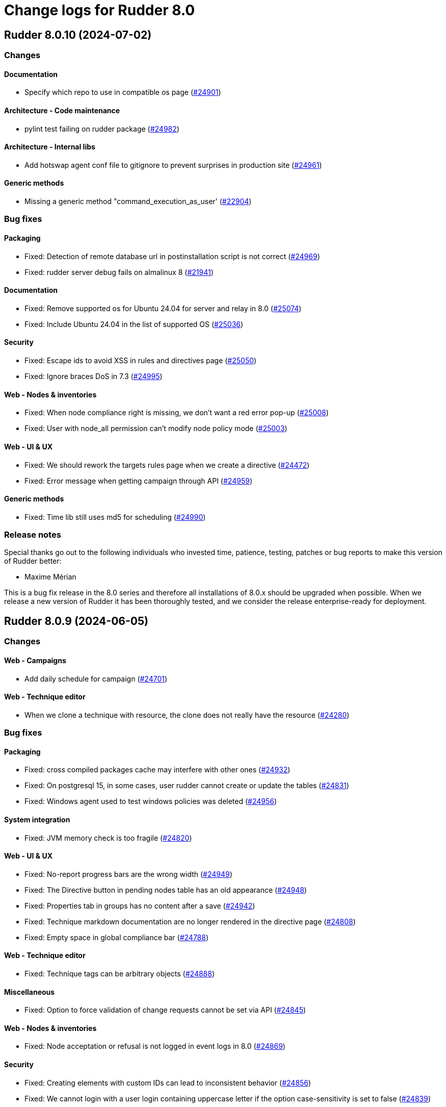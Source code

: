 = Change logs for Rudder 8.0

==  Rudder 8.0.10 (2024-07-02)

=== Changes


==== Documentation

* Specify which repo to use in compatible os page
    (https://issues.rudder.io/issues/24901[#24901])

==== Architecture - Code maintenance

* pylint test failing on rudder package 
    (https://issues.rudder.io/issues/24982[#24982])

==== Architecture - Internal libs

* Add hotswap agent conf file to gitignore to prevent surprises in production site
    (https://issues.rudder.io/issues/24961[#24961])

==== Generic methods

* Missing a generic method "command_execution_as_user'
    (https://issues.rudder.io/issues/22904[#22904])

=== Bug fixes

==== Packaging

* Fixed: Detection of remote database url in postinstallation script is not correct
    (https://issues.rudder.io/issues/24969[#24969])
* Fixed: rudder server debug fails on almalinux 8
    (https://issues.rudder.io/issues/21941[#21941])

==== Documentation

* Fixed: Remove supported os for Ubuntu 24.04 for server and relay in 8.0
    (https://issues.rudder.io/issues/25074[#25074])
* Fixed: Include Ubuntu 24.04 in the list of supported OS
    (https://issues.rudder.io/issues/25036[#25036])

==== Security

* Fixed: Escape ids to avoid XSS in rules and directives page
    (https://issues.rudder.io/issues/25050[#25050])
* Fixed: Ignore braces DoS in 7.3
    (https://issues.rudder.io/issues/24995[#24995])

==== Web - Nodes & inventories

* Fixed: When node compliance right is missing, we don't want a red error pop-up
    (https://issues.rudder.io/issues/25008[#25008])
* Fixed: User with node_all permission can't modify node policy mode
    (https://issues.rudder.io/issues/25003[#25003])

==== Web - UI & UX

* Fixed: We should rework the targets rules page when we create a directive
    (https://issues.rudder.io/issues/24472[#24472])
* Fixed: Error message when getting campaign through API
    (https://issues.rudder.io/issues/24959[#24959])

==== Generic methods

* Fixed: Time lib still uses md5 for scheduling
    (https://issues.rudder.io/issues/24990[#24990])

=== Release notes

Special thanks go out to the following individuals who invested time, patience, testing, patches or bug reports to make this version of Rudder better:

* Maxime Mérian

This is a bug fix release in the 8.0 series and therefore all installations of 8.0.x should be upgraded when possible. When we release a new version of Rudder it has been thoroughly tested, and we consider the release enterprise-ready for deployment.

==  Rudder 8.0.9 (2024-06-05)

=== Changes


==== Web - Campaigns

* Add daily schedule for campaign
    (https://issues.rudder.io/issues/24701[#24701])

==== Web - Technique editor

* When we clone a technique with resource, the clone does not really have the resource
    (https://issues.rudder.io/issues/24280[#24280])

=== Bug fixes

==== Packaging

* Fixed: cross compiled packages cache may interfere with other ones
    (https://issues.rudder.io/issues/24932[#24932])
* Fixed: On postgresql 15, in some cases, user rudder cannot create or update the tables
    (https://issues.rudder.io/issues/24831[#24831])
* Fixed: Windows agent used to test windows policies was deleted
    (https://issues.rudder.io/issues/24956[#24956])

==== System integration

* Fixed: JVM memory check is too fragile
    (https://issues.rudder.io/issues/24820[#24820])

==== Web - UI & UX

* Fixed: No-report progress bars are the wrong width
    (https://issues.rudder.io/issues/24949[#24949])
* Fixed: The Directive button in pending nodes table has an old appearance
    (https://issues.rudder.io/issues/24948[#24948])
* Fixed: Properties tab in groups has no content after a save
    (https://issues.rudder.io/issues/24942[#24942])
* Fixed: Technique markdown documentation are no longer rendered in the directive page
    (https://issues.rudder.io/issues/24808[#24808])
* Fixed: Empty space in global compliance bar
    (https://issues.rudder.io/issues/24788[#24788])

==== Web - Technique editor

* Fixed: Technique tags can be arbitrary objects
    (https://issues.rudder.io/issues/24888[#24888])

==== Miscellaneous

* Fixed: Option to force validation of change requests cannot be set via API
    (https://issues.rudder.io/issues/24845[#24845])

==== Web - Nodes & inventories

* Fixed: Node acceptation or refusal is not logged in event logs in 8.0
    (https://issues.rudder.io/issues/24869[#24869])

==== Security

* Fixed: Creating elements with custom IDs can lead to inconsistent behavior
    (https://issues.rudder.io/issues/24856[#24856])
* Fixed: We cannot login with a user login containing uppercase letter if the option case-sensitivity is set to false
    (https://issues.rudder.io/issues/24839[#24839])

==== API

* Fixed: Never return a password for plugin settings
    (https://issues.rudder.io/issues/24828[#24828])

==== Plugins integration

* Fixed: When there are more nodes than supported by licenses, no logs in webapp states it
    (https://issues.rudder.io/issues/24817[#24817])

==== Web - Compliance & node report

* Fixed: Unexpected results when using compliance filters
    (https://issues.rudder.io/issues/24501[#24501])
* Fixed: Skipped directive does not show in node compliance tree
    (https://issues.rudder.io/issues/24097[#24097])

==== Relay server or API

* Fixed: relayd stop runlog processing on invalid run info
    (https://issues.rudder.io/issues/24792[#24792])

==== Techniques

* Fixed: directory templateFolder should not be present when using directive File content
    (https://issues.rudder.io/issues/23974[#23974])

==== Generic methods

* Fixed: Fix remaining warnings in apt_get module with python 3.12
    (https://issues.rudder.io/issues/24806[#24806])

==== Documentation

* Fixed: Add example of how to get exact version to use with package methods
    (https://issues.rudder.io/issues/24736[#24736])

=== Release notes

This is a bug fix release in the 8.0 series and therefore all installations of 8.0.x should be upgraded when possible. When we release a new version of Rudder it has been thoroughly tested, and we consider the release enterprise-ready for deployment.

==  Rudder 8.0.8 (2024-04-25)

=== Changes


==== Web - Compliance & node report

* Document stopping process before Postgres restore maintenance to avoid primary key constrain get corrupted
    (https://issues.rudder.io/issues/9752[#9752])

==== Web - Config management

* Have a reset-keys button on the node screen
    (https://issues.rudder.io/issues/12791[#12791])

==== rudderc

* Reformat the rudderc technique Json schema to match the one published in the schemastore repository
    (https://issues.rudder.io/issues/24655[#24655])

==== System techniques

* Make inventory verbose when run in inform mode
    (https://issues.rudder.io/issues/24709[#24709])

==== Agent

* Import new gpg key in agent check
    (https://issues.rudder.io/issues/24216[#24216])

=== Bug fixes

==== Agent

* Fixed: Fusion inventory fails to report software with exotic names
    (https://issues.rudder.io/issues/24321[#24321])

==== Packaging

* Fixed: Add an inconditionnal restart of the slapd service in server postinst
    (https://issues.rudder.io/issues/24662[#24662])

==== Documentation

* Fixed: Add warning for properties not case sensitive on Windows
    (https://issues.rudder.io/issues/24234[#24234])
* Fixed: Typo in ncf 8.0
    (https://issues.rudder.io/issues/24693[#24693])

==== Web - Compliance & node report

* Fixed: Directives applied twice don't show in rule details (they should be skipped)
    (https://issues.rudder.io/issues/22525[#22525])

==== Web - Maintenance

* Fixed: Webapp can fail to start with null sessionid error 
    (https://issues.rudder.io/issues/24017[#24017])

==== Performance and scalability

* Fixed: ExpiredCompliance events are pilling up
    (https://issues.rudder.io/issues/24712[#24712])

==== Miscellaneous

* Fixed: Empty description of technique parameter is not allowed
    (https://issues.rudder.io/issues/24698[#24698])

==== Web - Config management

* Fixed: Missing icon in the rule creation page
    (https://issues.rudder.io/issues/24487[#24487])
* Fixed: File picker is broken in 8.0
    (https://issues.rudder.io/issues/24679[#24679])

==== Security

* Fixed: Disabled provisioned users can still login and use Rudder
    (https://issues.rudder.io/issues/24691[#24691])
* Fixed: Ignore RUSTSEC-2024-0332 
    (https://issues.rudder.io/issues/24678[#24678])

==== Web - UI & UX

* Fixed: Beautify node properties tooltips label badge
    (https://issues.rudder.io/issues/24688[#24688])
* Fixed: Typos in node state description
    (https://issues.rudder.io/issues/24668[#24668])
* Fixed: Broken policy mode badge in rule header
    (https://issues.rudder.io/issues/24643[#24643])

==== Web - Nodes & inventories

* Fixed: When sending inventory with no software update anymore, inventory stored is not updated and keeps previous updates
    (https://issues.rudder.io/issues/24675[#24675])
* Fixed: API authorization error: secure/api/compliance/nodes/{id}/system
    (https://issues.rudder.io/issues/24671[#24671])
* Fixed: Number of nodes in rule badge is not correct with tenants
    (https://issues.rudder.io/issues/24665[#24665])

==== Techniques

* Fixed: The services technique is not compatible with Windows
    (https://issues.rudder.io/issues/24763[#24763])

==== Generic methods

* Fixed: Warning in yum module with python 3.12
    (https://issues.rudder.io/issues/24731[#24731])

=== Release notes

This is a bug fix release in the 8.0 series and therefore all installations of 8.0.x should be upgraded when possible. When we release a new version of Rudder it has been thoroughly tested, and we consider the release enterprise-ready for deployment.

==  Rudder 8.0.7 (2024-04-02)

=== Changes


==== Web - UI & UX

* Plugin information is too empty when there is no plugin
    (https://issues.rudder.io/issues/24352[#24352])

==== Relay server or API

* relayd fail on reports containing non utf-8 characters
    (https://issues.rudder.io/issues/24565[#24565])

==== Architecture - Code maintenance

*  Scala 3 syntax - branch 7.3 - core
    (https://issues.rudder.io/issues/24532[#24532])

==== CI

* Add PoC SBOM tooling
    (https://issues.rudder.io/issues/23356[#23356])

==== rudderc

* Add outcome conditions in rudderc docs
    (https://issues.rudder.io/issues/24302[#24302])

==== Techniques

* Package manager options also work on yum
    (https://issues.rudder.io/issues/24571[#24571])

=== Bug fixes

==== Security

* Fixed: Techniques should not be writable by apache in SELinux
    (https://issues.rudder.io/issues/24618[#24618])
* Fixed: Update dependencies to manage CVE-2024-1597  CVE-2024-22257 and CVE-2024-22243
    (https://issues.rudder.io/issues/24607[#24607])
* Fixed: npm dep security checks are ignored
    (https://issues.rudder.io/issues/24522[#24522])
* Fixed: Ignore angularjs DoS in 7.3
    (https://issues.rudder.io/issues/24517[#24517])

==== Packaging

* Fixed: Adapt rudder-agent packaging for Ubuntu 24.04
    (https://issues.rudder.io/issues/24569[#24569])
* Fixed: Move plugins postupgrade after webapp restart
    (https://issues.rudder.io/issues/24449[#24449])

==== Agent

* Fixed: Typo in rudder-sign openssl 3 signing regex
    (https://issues.rudder.io/issues/24359[#24359])
* Fixed: rudder-sign fails on some machines with openssl 3
    (https://issues.rudder.io/issues/24320[#24320])
* Fixed: Add a warning in "rudder agent info" when cf-execd is stopped
    (https://issues.rudder.io/issues/24620[#24620])

==== Documentation

* Fixed: Documentation on Windows installation misses the dependency on dsc plugin on the rudder server
    (https://issues.rudder.io/issues/24229[#24229])
* Fixed: Import/Export archive feature is no more in beta
    (https://issues.rudder.io/issues/24290[#24290])
* Fixed: Fix typo in file replace lines
    (https://issues.rudder.io/issues/24609[#24609])

==== System integration

* Fixed: SELinux error for downloading files
    (https://issues.rudder.io/issues/24589[#24589])
* Fixed: Missing primary key statement for user sessions table creation when migrating
    (https://issues.rudder.io/issues/24456[#24456])

==== Web - UI & UX

* Fixed: Elm properties app is loaded multiple times
    (https://issues.rudder.io/issues/24416[#24416])
* Fixed: Directive errors section is not consistent and always redirects to first tab
    (https://issues.rudder.io/issues/24590[#24590])
* Fixed: JS error when opening directive form more than once 
    (https://issues.rudder.io/issues/24563[#24563])
* Fixed: Margin is too small on Global compliance details module in dashboard
    (https://issues.rudder.io/issues/24283[#24283])
* Fixed: Errors in event log for deleted techniques
    (https://issues.rudder.io/issues/24277[#24277])
* Fixed: When the documentation of a technique is very long, the user has to scroll a long way before creating a directive from this technique
    (https://issues.rudder.io/issues/23881[#23881])

==== Web - Maintenance

* Fixed: Missing event for Relay Demote preventing demotion
    (https://issues.rudder.io/issues/24596[#24596])

==== Relay server or API

* Fixed: Teach relayd about a new report file name
    (https://issues.rudder.io/issues/24564[#24564])
* Fixed: Vulnerability in mio
    (https://issues.rudder.io/issues/24516[#24516])

==== rudderc

* Fixed: Allow technique id starting with a number
    (https://issues.rudder.io/issues/24592[#24592])
* Fixed: rudderc test should dump the report file path or workdir when a check step fails
    (https://issues.rudder.io/issues/24523[#24523])
* Fixed: Broken detection of incorrect parameter names
    (https://issues.rudder.io/issues/24371[#24371])
* Fixed: Add integration tests to rudderc
    (https://issues.rudder.io/issues/24291[#24291])

==== Web - Nodes & inventories

* Fixed: Wrong error message when no result are found when using a compliance filter
    (https://issues.rudder.io/issues/24499[#24499])
* Fixed: Technical logs are not loaded when visiting the tab
    (https://issues.rudder.io/issues/24502[#24502])

==== Web - Technique editor

* Fixed: Compilation output tab icon in technique is not aligned
    (https://issues.rudder.io/issues/24586[#24586])
* Fixed: We shoud not able to save a technique with no method inside
    (https://issues.rudder.io/issues/24579[#24579])
* Fixed: An errors occurs within technique editor resource manager when we create a folder that has the same name than another parent folder
    (https://issues.rudder.io/issues/24276[#24276])
* Fixed: sysctl value generic method is not reporting
    (https://issues.rudder.io/issues/20853[#20853])

==== API

* Fixed: API export of groups doesn't export the categories as dependencies
    (https://issues.rudder.io/issues/24295[#24295])
* Fixed: Async tests are failing for node certificates
    (https://issues.rudder.io/issues/24520[#24520])
* Fixed: Merge user-management feature branch to 7.3
    (https://issues.rudder.io/issues/24342[#24342])
* Fixed: Empty role in users file is logged as warning
    (https://issues.rudder.io/issues/24285[#24285])

==== Web - Config management

* Fixed: Rudder should finish to migrate all techniques when booting instead of stopping on first error
    (https://issues.rudder.io/issues/24515[#24515])

==== Miscellaneous

* Fixed: Existing deleted user managed by file cannot be reactivated 
    (https://issues.rudder.io/issues/24318[#24318])

==== Architecture - Internal libs

* Fixed: windows Node in tests has invalid  certificate, failing test in plugin windows
    (https://issues.rudder.io/issues/24289[#24289])

==== CI

* Fixed: Adapt Jenkinsfile after warning-ng plugin upgrade
    (https://issues.rudder.io/issues/24301[#24301])

==== System techniques

* Fixed: Add a unique component to inventory and inventory signature file name
    (https://issues.rudder.io/issues/24560[#24560])

==== Generic methods

* Fixed: Regex in file replace line must not match the string used as replacement
    (https://issues.rudder.io/issues/24537[#24537])
* Fixed: Missing constraint for enforce parameter in method File content
    (https://issues.rudder.io/issues/24458[#24458])
* Fixed: The yum module should install local package with yum
    (https://issues.rudder.io/issues/24367[#24367])

=== Release notes

This is a bug fix release in the 8.0 series and therefore all installations of 8.0.x should be upgraded when possible. When we release a new version of Rudder it has been thoroughly tested, and we consider the release enterprise-ready for deployment.

==  Rudder 8.0.6 (2024-02-29)

=== Changes


==== Packaging

* Import new gpg key in rpm postinst
    (https://issues.rudder.io/issues/24070[#24070])

==== Plugin manager cli

* Rudder-package should log the package scripts outputs and errors
    (https://issues.rudder.io/issues/24238[#24238])

==== Architecture - Code maintenance

* Prepare migration to Scala 3 - Version 7.3 part 1
    (https://issues.rudder.io/issues/24171[#24171])

==== Web - UI & UX

* Editing big properties in elm-based properties interface is very inconvenient
    (https://issues.rudder.io/issues/23487[#23487])

=== Bug fixes

==== Packaging

* Fixed: Rudder upgrade may fail on postgres script
    (https://issues.rudder.io/issues/24232[#24232])

==== Documentation

* Fixed: layout of https://docs.rudder.io/reference/8.0/administration/server.html#_importing_configuration is broken
    (https://issues.rudder.io/issues/24190[#24190])

==== Miscellaneous

* Fixed: Incorrect error message about change request creation failure when it is not needed
    (https://issues.rudder.io/issues/24278[#24278])

==== Plugin manager cli

* Fixed: rudder-pkg stops at first install error on the upgrade-all command
    (https://issues.rudder.io/issues/24201[#24201])
* Fixed: Pylint test fails with an exception
    (https://issues.rudder.io/issues/24205[#24205])

==== rudderc

* Fixed: rudderc canonifies already canonified condition expression resulting in loss of logic operators such as ) and |
    (https://issues.rudder.io/issues/24226[#24226])

==== Web - Technique editor

* Fixed: when we have conditions on blocks, the condition text is not correctly positionned when the block is opened
    (https://issues.rudder.io/issues/24150[#24150])
* Fixed: Technique import doesn't refresh the list of method in technique editor
    (https://issues.rudder.io/issues/24123[#24123])
* Fixed: Action dropdown list in technique editor goes under parameters
    (https://issues.rudder.io/issues/24122[#24122])

==== Architecture - Code maintenance

* Fixed: Make spotless only check source of current project
    (https://issues.rudder.io/issues/24177[#24177])

==== Web - Config management

* Fixed: We must not generate policies for nodes without a well formed certificate
    (https://issues.rudder.io/issues/24112[#24112])

==== Web - Maintenance

* Fixed: Archiving allows to read inconsistent active technique category ids 
    (https://issues.rudder.io/issues/24011[#24011])

==== API

* Fixed: Bad description for serialNumber attribute of machine
    (https://issues.rudder.io/issues/24141[#24141])
* Fixed: For delete API for node, add a message for node already deleted
    (https://issues.rudder.io/issues/24129[#24129])

==== Web - UI & UX

* Fixed: Unknown rule targets UI is missing icon and border
    (https://issues.rudder.io/issues/24102[#24102])

==== Agent

* Fixed: rudder agent modified misses some files
    (https://issues.rudder.io/issues/24133[#24133])

=== Release notes

This is a bug fix release in the 8.0 series and therefore all installations of 8.0.x should be upgraded when possible. When we release a new version of Rudder it has been thoroughly tested, and we consider the release enterprise-ready for deployment.

==  Rudder 8.0.5 (2024-02-02)

=== Changes


==== Agent

* We should log an error when a hook timeouts
    (https://issues.rudder.io/issues/23936[#23936])

==== API

* Add manufacturer field in create node API
    (https://issues.rudder.io/issues/24091[#24091])

==== Web - UI & UX

* Display the list of pending change requests related to the selected rule
    (https://issues.rudder.io/issues/21931[#21931])

==== Architecture - Code maintenance

* Remove early return to prepare to Scala3 migration in box sequence/traverse
    (https://issues.rudder.io/issues/23948[#23948])

==== rudderc

* Update the rudderc technique json schema to match the minimal SchemaStore expectation
    (https://issues.rudder.io/issues/23966[#23966])

=== Bug fixes

==== Packaging

* Fixed: add apr-util-db as a dependency for al2023
    (https://issues.rudder.io/issues/24061[#24061])
* Fixed: RHEL9 policies have an incompatible sh shebang
    (https://issues.rudder.io/issues/24057[#24057])
* Fixed: Embed openssl cli on 7.3
    (https://issues.rudder.io/issues/24019[#24019])
* Fixed: Abort server build if rudder.war is less than 1Mb
    (https://issues.rudder.io/issues/23958[#23958])

==== Documentation

* Fixed: Fixed ref in documentation for centralized page
    (https://issues.rudder.io/issues/23917[#23917])
* Fixed: case-sensitivity parameter of rudder-user.xml is not documented
    (https://issues.rudder.io/issues/24024[#24024])

==== Web - Config management

* Fixed: when we import an archive and rules contains non existant targets, the targets can't be removed from the rules
    (https://issues.rudder.io/issues/24007[#24007])
* Fixed: Static group which depends on dynamic subgroup must be forbiden
    (https://issues.rudder.io/issues/18952[#18952])
* Fixed: Rudder agent scheduled runs are not triggered at regular interval
    (https://issues.rudder.io/issues/23956[#23956])

==== Architecture - Code maintenance

* Fixed: Backport test correction for allowed networks
    (https://issues.rudder.io/issues/24093[#24093])

==== Web - Technique editor

* Fixed: 404 not found in technique editor resource manager Ajax query
    (https://issues.rudder.io/issues/24084[#24084])
* Fixed: Technique editor method filters are not aligned correctly
    (https://issues.rudder.io/issues/23885[#23885])

==== Web - Compliance & node report

* Fixed: lost audit/enforce on the node compliance page
    (https://issues.rudder.io/issues/23930[#23930])

==== Web - UI & UX

* Fixed: Fix small ui error in the rules information tab
    (https://issues.rudder.io/issues/24079[#24079])
* Fixed: In quicksearch, query error are not displayed which leads to infinite loading result
    (https://issues.rudder.io/issues/23402[#23402])
* Fixed: New campaigns button does not conform to our graphic charter
    (https://issues.rudder.io/issues/23938[#23938])
* Fixed: A new group display no nodes while all linux are selected
    (https://issues.rudder.io/issues/22170[#22170])
* Fixed: The health check page has an unnecessary "Show check list" button in 8.0
    (https://issues.rudder.io/issues/23916[#23916])
* Fixed: The health check page has an unnecessary "Show check list" button
    (https://issues.rudder.io/issues/23891[#23891])
* Fixed: The "Category" field in the technique editor is displayed as a mandatory field even if it is an unmutable one
    (https://issues.rudder.io/issues/23883[#23883])
* Fixed: Remove the "Edit techniques" button from the directives webpage
    (https://issues.rudder.io/issues/23877[#23877])
* Fixed: Rename the "Create global property" button in "Create"
    (https://issues.rudder.io/issues/23878[#23878])

==== Security

* Fixed: Vulnerability in shlex Rust lib
    (https://issues.rudder.io/issues/24069[#24069])
* Fixed: Ignore cve on ext-js (unused dependency)
    (https://issues.rudder.io/issues/24071[#24071])
* Fixed: DoS vuln in h2 lib in relayd
    (https://issues.rudder.io/issues/24068[#24068])
* Fixed: Ignore CVE-2023-51074 (no impact, score too high)
    (https://issues.rudder.io/issues/24005[#24005])
* Fixed: Unaffected CVE on jgit and logback
    (https://issues.rudder.io/issues/23982[#23982])

==== API

* Fixed: If REST url ends with .com, then the .com is removed from path segments
    (https://issues.rudder.io/issues/24036[#24036])

==== Performance and scalability

* Fixed: Healthcheck on file descriptor should be max 64000
    (https://issues.rudder.io/issues/24006[#24006])

==== Server components

* Fixed: Waning log spam when disabled rudder_compute_changes setting
    (https://issues.rudder.io/issues/23969[#23969])

==== Web - Nodes & inventories

* Fixed: Missing icon for windows 2022
    (https://issues.rudder.io/issues/23972[#23972])
* Fixed: We can accept a node with an existing hostname even if node_accept_duplicated_hostname is false
    (https://issues.rudder.io/issues/22197[#22197])

==== rudderc

* Fixed: Improve rudderc error message when a parameter is missing from a method call
    (https://issues.rudder.io/issues/23953[#23953])
* Fixed: Improve rudderc test error message when no library is passed in the parameters
    (https://issues.rudder.io/issues/23941[#23941])
* Fixed: Parameters are not properly intepreted in method call conditions
    (https://issues.rudder.io/issues/23925[#23925])

==== Architecture - Internal libs

* Fixed: Plugin license implementation is not coherent with interface
    (https://issues.rudder.io/issues/23932[#23932])

==== Miscellaneous

* Fixed: Change request on special:all_nodes_without_role lead to error
    (https://issues.rudder.io/issues/23446[#23446])

==== Techniques

* Fixed: File content directive add 4 spaces at the beginning of the line 
    (https://issues.rudder.io/issues/24022[#24022])
* Fixed: FileTemplate technique fails with an error on the Directory-Create method call
    (https://issues.rudder.io/issues/23954[#23954])

==== Agent

* Fixed: Prompt warning and ask confirmation for factory reset
    (https://issues.rudder.io/issues/23978[#23978])
* Fixed: when a node has capitals in its hostname agent history doesn't show manual runs
    (https://issues.rudder.io/issues/23740[#23740])

=== Release notes

Special thanks go out to the following individuals who invested time, patience, testing, patches or bug reports to make this version of Rudder better:

* Alexis TARUSSIO

This is a bug fix release in the 8.0 series and therefore all installations of 8.0.x should be upgraded when possible. When we release a new version of Rudder it has been thoroughly tested, and we consider the release enterprise-ready for deployment.

==  Rudder 8.0.4 (2023-12-14)

=== Changes


==== Packaging

* Upgrade curl to 8.5.0
    (https://issues.rudder.io/issues/23841[#23841])
* Update to jetty 10.0.18
    (https://issues.rudder.io/issues/23710[#23710])
* Update to OpenSSL 3.0 & CFEngine 3.21
    (https://issues.rudder.io/issues/23717[#23717])

==== Performance and scalability

* Add some services available to improve system update performance
    (https://issues.rudder.io/issues/23804[#23804])

==== rudderc

* Improve docs for techniques testing
    (https://issues.rudder.io/issues/23810[#23810])
* Add an env var pointing to reports test file
    (https://issues.rudder.io/issues/23807[#23807])
* Improve techniques tests
    (https://issues.rudder.io/issues/23763[#23763])
* Allow testing Windows techniques
    (https://issues.rudder.io/issues/23721[#23721])

==== Architecture - Code maintenance

* Rewrite Nodes compliance table in Elm
    (https://issues.rudder.io/issues/23656[#23656])

==== Agent

* Add a command to get list of modified files on the agent
    (https://issues.rudder.io/issues/23822[#23822])
* Add next run time in rudder agent info
    (https://issues.rudder.io/issues/23598[#23598])

=== Bug fixes

==== Agent

* Fixed: Backport fix for random process killing
    (https://issues.rudder.io/issues/23713[#23713])
* Fixed: Rudder agent modified fails to list some files and duplicates others
    (https://issues.rudder.io/issues/23849[#23849])

==== Documentation

* Fixed: Debian source list should force architecture
    (https://issues.rudder.io/issues/23731[#23731])

==== Web - Maintenance

* Fixed: Event log migration should not be done every time
    (https://issues.rudder.io/issues/23836[#23836])

==== Web - UI & UX

* Fixed: Adding property on nodes is not possible with role node_all
    (https://issues.rudder.io/issues/23840[#23840])
* Fixed: Change "Name" to something else in the technique editor
    (https://issues.rudder.io/issues/23764[#23764])
* Fixed: Sometimes, tooltips in the directives tree remain displayed
    (https://issues.rudder.io/issues/23819[#23819])
* Fixed: Fix typos in error message in technique editor
    (https://issues.rudder.io/issues/23800[#23800])
* Fixed: In Technique Editor, the quicksearch window still  appears behind the navigation menu
    (https://issues.rudder.io/issues/23588[#23588])
* Fixed: Technique saving is blocked because of localstorage of drafts
    (https://issues.rudder.io/issues/23475[#23475])
* Fixed: Using deprecated chart.js options generates errors in the console
    (https://issues.rudder.io/issues/23747[#23747])

==== rudderc

* Fixed: Fail on more unknown fields
    (https://issues.rudder.io/issues/23851[#23851])
* Fixed: For technique parameter, name, id and doc are mixed up
    (https://issues.rudder.io/issues/23847[#23847])
* Fixed: Serde errors do not point to the correct line number
    (https://issues.rudder.io/issues/23332[#23332])
* Fixed: rudderc should export a technique with ids
    (https://issues.rudder.io/issues/23802[#23802])
* Fixed: rudderc method parsing breaks when method contains several bundles
    (https://issues.rudder.io/issues/23798[#23798])
* Fixed: Fix resources_dir definition on Windows
    (https://issues.rudder.io/issues/23777[#23777])

==== Web - Nodes & inventories

* Fixed: Update the error message for failed inventory signature check
    (https://issues.rudder.io/issues/23827[#23827])

==== Web - Config management

* Fixed:  Import archive for an existing technique delete the previous technique
    (https://issues.rudder.io/issues/23818[#23818])
* Fixed: Copy the certificates directly without calling the agent after generation
    (https://issues.rudder.io/issues/23783[#23783])
* Fixed: Creating files with the file explorer fails when using invalid character
    (https://issues.rudder.io/issues/23606[#23606])

==== Miscellaneous

* Fixed: NA is not properly displayed in node compliance
    (https://issues.rudder.io/issues/23820[#23820])
* Fixed: Compiler warnings should prevent build
    (https://issues.rudder.io/issues/23657[#23657])

==== System integration

* Fixed: Exception when bad input for inventory duration config
    (https://issues.rudder.io/issues/23735[#23735])

==== Web - Technique editor

* Fixed: Content of warning tooltip for unknow method should not overflow
    (https://issues.rudder.io/issues/23801[#23801])

==== Architecture - Code maintenance

* Fixed: Test inventory files for 8.0 are invalid
    (https://issues.rudder.io/issues/23742[#23742])

==== Security

* Fixed: Unescape SQL in eventlog filter
    (https://issues.rudder.io/issues/23724[#23724])

=== Release notes

This is a bug fix release in the 8.0 series and therefore all installations of 8.0.x should be upgraded when possible. When we release a new version of Rudder it has been thoroughly tested, and we consider the release enterprise-ready for deployment.

==  Rudder 8.0.3 (2023-11-09)

=== Changes


==== Packaging

* Update to jetty 10.0.18
    (https://issues.rudder.io/issues/23710[#23710])

=== Bug fixes

==== Agent

* Fixed: Backport fix for random process killing
    (https://issues.rudder.io/issues/23713[#23713])

==== rudderc

* Fixed: Bundle name collision with cloned techniques
    (https://issues.rudder.io/issues/23718[#23718])
* Fixed: Add a cleanup step to techniques tests
    (https://issues.rudder.io/issues/23703[#23703])

==== Architecture - Code maintenance

* Fixed: Software DAO can lead to NoSuchElement exception
    (https://issues.rudder.io/issues/23701[#23701])

=== Release notes

This is a bug fix release in the 8.0 series and therefore all installations of 8.0.x should be upgraded when possible. When we release a new version of Rudder it has been thoroughly tested, and we consider the release enterprise-ready for deployment.

==  Rudder 8.0.2 (2023-11-07)

=== Changes


==== API

* Import archive must refuse yaml technique with mismatch directory and id
    (https://issues.rudder.io/issues/23688[#23688])

==== Agent

* Add next run time in rudder agent info
    (https://issues.rudder.io/issues/23598[#23598])

=== Bug fixes

==== Documentation

* Fixed: Install command with variable $releasever lead to error
    (https://issues.rudder.io/issues/22779[#22779])
* Fixed: Import key section in AIX agent install doc is empty
    (https://issues.rudder.io/issues/23312[#23312])
* Fixed: Remove or reduce technique upgrade docs
    (https://issues.rudder.io/issues/23670[#23670])
* Fixed: 8.0 documentation of supported rudder-server OS is outdated
    (https://issues.rudder.io/issues/23680[#23680])

==== Web - Maintenance

* Fixed: Event log migration takes too long
    (https://issues.rudder.io/issues/23699[#23699])

==== API

* Fixed: Import archive does not support technique upgrade
    (https://issues.rudder.io/issues/23655[#23655])
* Fixed: rudder node api documentation doesn't mention the softwareUpdate
    (https://issues.rudder.io/issues/23441[#23441])

==== rudderc

* Fixed: Fix doc for techniques import
    (https://issues.rudder.io/issues/23689[#23689])
* Fixed: Make the library path passed to CFEngine absolute
    (https://issues.rudder.io/issues/23686[#23686])
* Fixed: When a technique scope variable is used in a component key in a method call, logger fails to define the noop conditions in not_applicable cases
    (https://issues.rudder.io/issues/23683[#23683])

=== Release notes

This is a bug fix release in the 8.0 series and therefore all installations of 8.0.x should be upgraded when possible. When we release a new version of Rudder it has been thoroughly tested, and we consider the release enterprise-ready for deployment.


==  Rudder 8.0.1 (2023-10-30)

=== Changes


==== Web - UI & UX

* The "Required/May be empy" button in the parameters of a technique is not intuitive enough
    (https://issues.rudder.io/issues/23610[#23610])
* Improve deleted directive screen
    (https://issues.rudder.io/issues/23172[#23172])

==== API

* Lint shell code examples
    (https://issues.rudder.io/issues/23653[#23653])

==== Documentation

* Update api doc tooling
    (https://issues.rudder.io/issues/23651[#23651])
* Update contributing doc for Rust projects
    (https://issues.rudder.io/issues/23600[#23600])

==== Architecture - Internal libs

* Add a test on JDK21
    (https://issues.rudder.io/issues/23486[#23486])

=== Bug fixes

==== Packaging

* Fixed: Openssl embedded in too many OSes
    (https://issues.rudder.io/issues/23678[#23678])
* Fixed: Bump to openssl 3.0.12
    (https://issues.rudder.io/issues/23649[#23649])
* Fixed: Revert jetty upgrade to 10.0.17 for now
    (https://issues.rudder.io/issues/23648[#23648])

==== Agent

* Fixed: Agent Pre-established trust not working with Rudder 8.0 agent RHEL 7 on CentOS 7
    (https://issues.rudder.io/issues/23635[#23635])
* Fixed: Agent uses hardcoded /bin/getent
    (https://issues.rudder.io/issues/23623[#23623])

==== System integration

* Fixed: Wrong field used to get software source package and version on debian and ubuntu
    (https://issues.rudder.io/issues/23634[#23634])

==== Security

* Fixed: Several low impact CVE in Jetty 10.0.12
    (https://issues.rudder.io/issues/23608[#23608])
* Fixed: Assessments of several low impact CVE in current 7.3.x reported by contrastsecurity tool 
    (https://issues.rudder.io/issues/23609[#23609])

==== Documentation

* Fixed: Broken links in docs hmepage
    (https://issues.rudder.io/issues/23643[#23643])
* Fixed: remove all "starting with version <old>" from docs
    (https://issues.rudder.io/issues/23628[#23628])

==== rudderc

* Fixed: Incorrect rudderc binary download link in documentation
    (https://issues.rudder.io/issues/23674[#23674])

==== Web - UI & UX

* Fixed: The tooltip in the compliance bar does not appear when the mouse is hovered over it
    (https://issues.rudder.io/issues/23612[#23612])
* Fixed: When we are logged out, the logout button doesn't work
    (https://issues.rudder.io/issues/23010[#23010])
* Fixed: Search bar will not work with filters
    (https://issues.rudder.io/issues/23665[#23665])
* Fixed: In technique editor, the "Name" field appears to be optional, whereas it is not.
    (https://issues.rudder.io/issues/23611[#23611])
* Fixed: Recent changes drop down cannot be read
    (https://issues.rudder.io/issues/22518[#22518])
* Fixed: Do not apply syntax highlighting to string properties
    (https://issues.rudder.io/issues/23639[#23639])
* Fixed: Search bar doesn't work for group properties
    (https://issues.rudder.io/issues/22516[#22516])
* Fixed: When we search by "is defined" in the group search, we get the previous search value displayed
    (https://issues.rudder.io/issues/16094[#16094])
* Fixed: Rename "Parameters" menu entry to "Global properties"
    (https://issues.rudder.io/issues/23618[#23618])
* Fixed: Typo in warning message
    (https://issues.rudder.io/issues/23592[#23592])

==== Web - Technique editor

* Fixed: When a mandatory field in a technique is not defined, we can save a technique and we have a nasty error
    (https://issues.rudder.io/issues/23607[#23607])
* Fixed: user with read_only right has button that allows to create a technique
    (https://issues.rudder.io/issues/17813[#17813])

==== API

* Fixed: Add doc for OpenSCAP plugin API
    (https://issues.rudder.io/issues/23645[#23645])
* Fixed: Feature switch for archive API is still present
    (https://issues.rudder.io/issues/23591[#23591])

==== Web - Nodes & inventories

* Fixed: On the nodes list, the filter does not work on property based column
    (https://issues.rudder.io/issues/23535[#23535])

==== Miscellaneous

* Fixed: Last modified attribute of change request is always "unknown"
    (https://issues.rudder.io/issues/19317[#19317])

==== Web - Config management

* Fixed: Tag are not displayed with a nice diff in eventLog 
    (https://issues.rudder.io/issues/15019[#15019])
* Fixed: Quotes in group name generate JS errors when using GroupId criteria
    (https://issues.rudder.io/issues/23320[#23320])
* Fixed: changing password from script to "Enter password + hash" in MD5 result in clear text
    (https://issues.rudder.io/issues/23488[#23488])

=== Release notes

This is a bug fix release in the 8.0 series and therefore all installations of 8.0.x should be upgraded when possible. When we release a new version of Rudder it has been thoroughly tested, and we consider the release enterprise-ready for deployment.

==  Rudder 8.0.0 (2023-10-18)

=== Changes


==== Documentation

* Upgrade notes for 8.0
    (https://issues.rudder.io/issues/23577[#23577])
* Upgrade notes for 8.0
    (https://issues.rudder.io/issues/23577[#23577])

==== rudderc

* Mark yaml format as 1.0
    (https://issues.rudder.io/issues/23568[#23568])

==== Web - UI & UX

* Compliance filter should be shared between the different tables of a same interface
    (https://issues.rudder.io/issues/23539[#23539])

=== Bug fixes

==== Documentation

* Fixed: Mark 8.0 as final in the docs
    (https://issues.rudder.io/issues/23575[#23575])
* Fixed: Bold appears like normal text in the docs
    (https://issues.rudder.io/issues/23566[#23566])

==== Web - UI & UX

* Fixed: Add checks and validation on parameter name
    (https://issues.rudder.io/issues/23587[#23587])
* Fixed: Missing UI for parameter name and description new format
    (https://issues.rudder.io/issues/23586[#23586])
* Fixed: Always display generic method name
    (https://issues.rudder.io/issues/23564[#23564])

==== rudderc

* Fixed: Broken parsing of some complex expressions
    (https://issues.rudder.io/issues/23583[#23583])
* Fixed: Missing NA report on Windows for methods only compatible with Unix
    (https://issues.rudder.io/issues/23581[#23581])
* Fixed: Broken double quote escaping in Windows policies
    (https://issues.rudder.io/issues/23579[#23579])

==== Architecture - Code maintenance

* Fixed: Rudderc error code interpretation is done at two places inconsistently
    (https://issues.rudder.io/issues/23582[#23582])

==== Security

* Fixed: Ignore CVE 2023-4759 (false positive in jgit 6.7.0.202309050840-r)
    (https://issues.rudder.io/issues/23574[#23574])

==== Web - Technique editor

* Fixed: Add new Windows OS conditions to the technique editor
    (https://issues.rudder.io/issues/23541[#23541])

=== Release notes

This is a bug fix release in the 8.0 series and therefore all installations of 8.0.x should be upgraded when possible. When we release a new version of Rudder it has been thoroughly tested, and we consider the release enterprise-ready for deployment.

==  Rudder 8.0.0.rc2 (2023-10-13)

=== Changes


==== Packaging

* Update curl to 8.4.0
    (https://issues.rudder.io/issues/23559[#23559])

==== Documentation

* Remove 7.2 from docs
    (https://issues.rudder.io/issues/23561[#23561])

=== Bug fixes

==== Web - Config management

* Fixed: Remove technique.json and rudder_reporting.cf when migrating technique to new format
    (https://issues.rudder.io/issues/23547[#23547])
* Fixed: Migration of techniques is failling when there is a resource.
    (https://issues.rudder.io/issues/23546[#23546])

==== rudderc

* Fixed: Broken handling of non-printable characters in techniques
    (https://issues.rudder.io/issues/23551[#23551])
* Fixed: Allow setting conditions in tests
    (https://issues.rudder.io/issues/23557[#23557])
* Fixed: Parameter name in metadata.xml should be its id
    (https://issues.rudder.io/issues/23544[#23544])

==== Web - Nodes & inventories

* Fixed: Override process of properties is very misleading at node level
    (https://issues.rudder.io/issues/23553[#23553])

==== Generic methods

* Fixed: Condition_from_string_match fails to be executed multiple times with same inputs
    (https://issues.rudder.io/issues/23554[#23554])

=== Release notes

This is a bug fix release in the 8.0 series and therefore all installations of 8.0.x should be upgraded when possible. When we release a new version of Rudder it has been thoroughly tested, and we consider the release enterprise-ready for deployment.

==  Rudder 8.0.0.rc1 (2023-10-08)

=== Changes


=== Bug fixes

==== Packaging

* Fixed: Ensure different cache when embedded various differences
    (https://issues.rudder.io/issues/23533[#23533])
* Fixed: Missing dependency to perl-Digest-MD5 on 8.0 agents
    (https://issues.rudder.io/issues/23532[#23532])
* Fixed: Allow forcing embedding openssl in RPM packages
    (https://issues.rudder.io/issues/23516[#23516])

==== Web - Config management

* Fixed: Ansi color escape code in captured rudderc output
    (https://issues.rudder.io/issues/23536[#23536])

==== Miscellaneous

* Fixed: PostgreSQL error doobie.util.invariant$UnexpectedEnd$ 
    (https://issues.rudder.io/issues/22527[#22527])

==== Plugins integration

* Fixed: rudder package should not totally fail when parsing index if one entry
    (https://issues.rudder.io/issues/23524[#23524])

==== Web - UI & UX

* Fixed: Compliance filter on node does not work as expected
    (https://issues.rudder.io/issues/23522[#23522])

==== Web - Nodes & inventories

* Fixed: String node poperties are displayed in quotes
    (https://issues.rudder.io/issues/23517[#23517])
* Fixed: Changing group property value displays spurious “renamed” message
    (https://issues.rudder.io/issues/23514[#23514])

==== Agent

* Fixed: Inventory ends in “warning 1 reports were not parsable.”
    (https://issues.rudder.io/issues/23529[#23529])
* Fixed: Don't try to send reports in initial policies
    (https://issues.rudder.io/issues/23531[#23531])

==== Generic methods

* Fixed: schedule_generic breaks the agent run when the periodicity of a job is null
    (https://issues.rudder.io/issues/23540[#23540])

=== Release notes

This is a bug fix release in the 8.0 series and therefore all installations of 8.0.x should be upgraded when possible. When we release a new version of Rudder it has been thoroughly tested, and we consider the release enterprise-ready for deployment.

==  Rudder 8.0.0.beta3 (2023-10-01)

=== Changes


==== Packaging

* Switch to OpenSSL 3.0 LTS instead of 3.1
    (https://issues.rudder.io/issues/23510[#23510])
* Switch back to openssl 1.1 in relayd for now
    (https://issues.rudder.io/issues/23447[#23447])

==== Security

* Update OpenSSL to 3.1.3
    (https://issues.rudder.io/issues/23452[#23452])

==== Web - UI & UX

* Add a compliance filter to directive compliance tables
    (https://issues.rudder.io/issues/23499[#23499])
* Node property webpage does not give any tips on how to use the properties
    (https://issues.rudder.io/issues/23405[#23405])
* Node properties are lacking JSON syntax highlighting
    (https://issues.rudder.io/issues/23404[#23404])
* Add filters on compliance tables to hide some kind of compliance
    (https://issues.rudder.io/issues/8166[#8166])
* After creating a change request, give the user a redirection link to its details
    (https://issues.rudder.io/issues/23443[#23443])
* Add a placeholder description for groups page like for techniques and directives
    (https://issues.rudder.io/issues/23184[#23184])

==== Web - Config management

* Ensure yaml technique id and technique directory path agree
    (https://issues.rudder.io/issues/23474[#23474])

==== Architecture - Code maintenance

* Undocomment/remove parameter rudder.nodes.delete.defaultMode
    (https://issues.rudder.io/issues/23462[#23462])

==== Agent

* Prevent agents <6.0 from running on a 8.X server
    (https://issues.rudder.io/issues/23497[#23497])

=== Bug fixes

==== Packaging

* Fixed: Java version is not detected on sles15sp4
    (https://issues.rudder.io/issues/23500[#23500])
* Fixed: silent error when upgrading Rudder 8.0-nightly to 8.0-nightly on sles15sp4
    (https://issues.rudder.io/issues/23480[#23480])
* Fixed: tar is not an explicit dependency of the Rudder server
    (https://issues.rudder.io/issues/22930[#22930])
* Fixed: Dependency on rudder-api-client should be versioned
    (https://issues.rudder.io/issues/23449[#23449])
* Fixed: Rudder 8.0 cannot be installed on sles15sp4 due to dependency error
    (https://issues.rudder.io/issues/23436[#23436])

==== Agent

* Fixed: Memory corruption when inheriting from bodies containing global variables
    (https://issues.rudder.io/issues/23478[#23478])
* Fixed: Function cache can return incorrect results
    (https://issues.rudder.io/issues/23437[#23437])
* Fixed: rudder agent run -l does not prevent update
    (https://issues.rudder.io/issues/23458[#23458])

==== Documentation

* Fixed: documentation tells to edit /opt/rudder/etc/rudder-pkg/rudder-pkg.conf to set credential
    (https://issues.rudder.io/issues/23398[#23398])

==== Web - Technique editor

* Fixed: Thumbnail are not available for all type of file in resource editor
    (https://issues.rudder.io/issues/23512[#23512])
* Fixed: Disable reporting option is ignored by the technique editor
    (https://issues.rudder.io/issues/23490[#23490])
* Fixed: LanguageTools module can prevent Yaml editor from extending
    (https://issues.rudder.io/issues/23484[#23484])
* Fixed: Unable to save a technique resource through the file manager
    (https://issues.rudder.io/issues/23479[#23479])

==== Web - Nodes & inventories

* Fixed: surprising ordering on values for properties
    (https://issues.rudder.io/issues/23473[#23473])
* Fixed: Editing and renaming a group property results in duplicate property
    (https://issues.rudder.io/issues/23496[#23496])
* Fixed: Error when trying to add a JSON property to node
    (https://issues.rudder.io/issues/23482[#23482])
* Fixed: error when create, modify or delete a properties on group
    (https://issues.rudder.io/issues/23472[#23472])

==== Web - Compliance & node report

* Fixed: Compliance filter is not clear enough when disabling a group of reports
    (https://issues.rudder.io/issues/23492[#23492])
* Fixed: Focus reporting is not working 
    (https://issues.rudder.io/issues/23466[#23466])

==== API

* Fixed: Add an enum for campaign type in post request
    (https://issues.rudder.io/issues/23501[#23501])

==== Web - UI & UX

* Fixed: Calendar in token api creation is broken
    (https://issues.rudder.io/issues/23268[#23268])
* Fixed: import technique doesn't show yaml files
    (https://issues.rudder.io/issues/23483[#23483])
* Fixed: Node property webpage makes it hard to uses JSON based properties
    (https://issues.rudder.io/issues/23401[#23401])
* Fixed: Tables in Rudder UI are sorted alphabetically but should also follow a numerical sort - nodes page
    (https://issues.rudder.io/issues/23427[#23427])

==== Miscellaneous

* Fixed: Update jgit to remove CVE-2023-4759 error message
    (https://issues.rudder.io/issues/23495[#23495])
* Fixed: Make writing node state to fact repos optionnal
    (https://issues.rudder.io/issues/23424[#23424])

==== Techniques

* Fixed: LONG_DESCRIPTION field of techniques seems to be ignored
    (https://issues.rudder.io/issues/23491[#23491])
* Fixed: Outdated warnings in ssh server technique
    (https://issues.rudder.io/issues/23468[#23468])

==== Web - Config management

* Fixed: Cannot override global property in Rudder 8.0 beta 3
    (https://issues.rudder.io/issues/23454[#23454])
* Fixed: adapt policy generation hooks to prevent automatic update of policies for each rudder command
    (https://issues.rudder.io/issues/23464[#23464])

==== System integration

* Fixed: Missing new historical inventory clean-up properties in config file
    (https://issues.rudder.io/issues/23461[#23461])

==== Generic methods

* Fixed: Migrate the report_if_condition method to log v4
    (https://issues.rudder.io/issues/23502[#23502])
* Fixed: Improve variable_string_from_command on 8.0+ agents
    (https://issues.rudder.io/issues/23438[#23438])

=== Release notes

This is a bug fix release in the 8.0 series and therefore all installations of 8.0.x should be upgraded when possible. When we release a new version of Rudder it has been thoroughly tested, and we consider the release enterprise-ready for deployment.

==  Rudder 8.0.0.beta2 (2023-09-15)

=== Changes


=== Bug fixes

==== Packaging

* Fixed: Bump to openssl 1.1.1w
    (https://issues.rudder.io/issues/23410[#23410])

==== Architecture - Code maintenance

* Fixed: Clean-up acceptation inventory
    (https://issues.rudder.io/issues/23406[#23406])
* Fixed: Update to zio-json 0.6.2
    (https://issues.rudder.io/issues/23409[#23409])
* Fixed: SQL logger is never called
    (https://issues.rudder.io/issues/23414[#23414])

==== Web - UI & UX

* Fixed: Add a way to set a message if "change audit logs" setting is enabled
    (https://issues.rudder.io/issues/23372[#23372])
* Fixed: Add a way to set a message if "change audit logs" setting is enabled
    (https://issues.rudder.io/issues/23372[#23372])

==== Architecture - Dependencies

* Fixed: Upgrade to scala 2.13.12
    (https://issues.rudder.io/issues/23417[#23417])

==== Web - Config management

* Fixed: Error when updating policies on relays when no files has been shared between nodes
    (https://issues.rudder.io/issues/17143[#17143])

=== Release notes

This is a bug fix release in the 8.0 series and therefore all installations of 8.0.x should be upgraded when possible. When we release a new version of Rudder it has been thoroughly tested, and we consider the release enterprise-ready for deployment.

==  Rudder 8.0.0.beta1 (2023-09-07)

=== Changes


==== Packaging

* Update agent dependencies
    (https://issues.rudder.io/issues/23360[#23360])
* rhel7 server build should depends on python3-pip and python3
    (https://issues.rudder.io/issues/23083[#23083])
* Repair rhel7 agent build
    (https://issues.rudder.io/issues/23080[#23080])
* Update Rust dependencies
    (https://issues.rudder.io/issues/23359[#23359])
* Update frontend dependencies
    (https://issues.rudder.io/issues/23362[#23362])
* Cleanup old files in repo
    (https://issues.rudder.io/issues/23353[#23353])
* Build rust binaries with cargo auditable
    (https://issues.rudder.io/issues/23175[#23175])
* Remove cfe-red-button.sh from sources
    (https://issues.rudder.io/issues/23130[#23130])

==== Agent

* Missing variables in mustache rendering must be an error
    (https://issues.rudder.io/issues/23068[#23068])
* make rudder agent run -u the default
    (https://issues.rudder.io/issues/23328[#23328])
* Remove RUDDER_VERIFY_CERTIFICATES usage in agent
    (https://issues.rudder.io/issues/23329[#23329])
* Remove support for syslog reporting completely from agent
    (https://issues.rudder.io/issues/23317[#23317])
* Add a trust option to rudder agent policy-server
    (https://issues.rudder.io/issues/22629[#22629])

==== Documentation

* Update hardening guide for 8.0
    (https://issues.rudder.io/issues/23333[#23333])
* Add release note for hashed api tokens
    (https://issues.rudder.io/issues/23257[#23257])
* Prepare doc for 8.0
    (https://issues.rudder.io/issues/23204[#23204])
* Document how to script the windows agent install
    (https://issues.rudder.io/issues/23066[#23066])
* Arch doc for policy update
    (https://issues.rudder.io/issues/22589[#22589])

==== Relay server or API

* Update embedded openssl to 3.1 in relayd
    (https://issues.rudder.io/issues/23383[#23383])
* Use the secrecy crates for wrapping passwords
    (https://issues.rudder.io/issues/23159[#23159])

==== Web - Technique editor

* Allow to edit yaml in editor
    (https://issues.rudder.io/issues/23381[#23381])
* Display compilation output  in technique details
    (https://issues.rudder.io/issues/23357[#23357])

==== Web - Compliance & node report

* Remove constraint on component name pattern for matching reports
    (https://issues.rudder.io/issues/23084[#23084])

==== Web - Nodes & inventories

* When I enter the "Create a new item" popup to create a group the default field should be Name
    (https://issues.rudder.io/issues/2677[#2677])

==== Web - UI & UX

* Remove angular leftovers
    (https://issues.rudder.io/issues/23350[#23350])
* Allow to edit files in file manager
    (https://issues.rudder.io/issues/23349[#23349])
* When drag'n drop, the selected method and the targeted drop zone should be more highlighted
    (https://issues.rudder.io/issues/23303[#23303])
* Improve some messages in the interface
    (https://issues.rudder.io/issues/23275[#23275])
* Speed up fadein animation of pages
    (https://issues.rudder.io/issues/23274[#23274])
* Use consistent fonts in Rudder interface
    (https://issues.rudder.io/issues/23265[#23265])
* After deleting a node, the user should be redirected to nodes list page
    (https://issues.rudder.io/issues/7008[#7008])
* Remove angularjs from Rudder
    (https://issues.rudder.io/issues/23072[#23072])
* Rewrite the 'technique-version' app in Elm
    (https://issues.rudder.io/issues/22991[#22991])

==== Web - Config management

* Improve password hash scheme names
    (https://issues.rudder.io/issues/23283[#23283])
* Remove old certificate verification option
    (https://issues.rudder.io/issues/23287[#23287])
* Rename "global parameters" to "global properties"
    (https://issues.rudder.io/issues/22379[#22379])
* Remove the rudderc "linux only" option from webapp
    (https://issues.rudder.io/issues/23118[#23118])

==== Security

* TLS 1.3 everywhere
    (https://issues.rudder.io/issues/23292[#23292])
* Use constant time comparison for system token
    (https://issues.rudder.io/issues/23291[#23291])

==== API

* Add last generation time on regenerate button
    (https://issues.rudder.io/issues/23284[#23284])
* Hash API tokens
    (https://issues.rudder.io/issues/23234[#23234])
* Prepare API doc for 8.0
    (https://issues.rudder.io/issues/23205[#23205])

==== Architecture - Code maintenance

* Rewrite angular app "filters.js" in Elm
    (https://issues.rudder.io/issues/23210[#23210])
* Rewrite angular app "passwordForm" in JavaScript
    (https://issues.rudder.io/issues/23060[#23060])

==== rudderc

* Parse expressions for linting
    (https://issues.rudder.io/issues/23190[#23190])
* Don't stop at first user error but display an many as possible
    (https://issues.rudder.io/issues/23188[#23188])
* Allow JSON output
    (https://issues.rudder.io/issues/23185[#23185])
* Switch to tracing for logging
    (https://issues.rudder.io/issues/23180[#23180])
* Add an option to start the agent in verbose mode
    (https://issues.rudder.io/issues/23135[#23135])
* Document JSON schema
    (https://issues.rudder.io/issues/23134[#23134])
* Improve testing features
    (https://issues.rudder.io/issues/23102[#23102])

==== Performance and scalability

* Make commiting nodes to fact-repo optionnal
    (https://issues.rudder.io/issues/23045[#23045])

==== Generic methods

* Improve variable_string_from_command by using execresult_as_data
    (https://issues.rudder.io/issues/23347[#23347])

=== Bug fixes

==== Packaging

* Fixed: Server install fails with postgresql encoding error
    (https://issues.rudder.io/issues/23388[#23388])
* Fixed: Stop removing the openssl test folder
    (https://issues.rudder.io/issues/23355[#23355])
* Fixed: Don't build openssl tests
    (https://issues.rudder.io/issues/23255[#23255])
* Fixed: Hide postrm script warnings
    (https://issues.rudder.io/issues/23251[#23251])
* Fixed: Rudder Server 7.3.4 doesn't install on SLES 15 SP4
    (https://issues.rudder.io/issues/23186[#23186])
* Fixed: Install failed rudder-slapd does not start
    (https://issues.rudder.io/issues/23165[#23165])
* Fixed: Actually allow uninstalling the agent
    (https://issues.rudder.io/issues/23146[#23146])
* Fixed: Agent uninstall fails on Ubuntu 22.04
    (https://issues.rudder.io/issues/23145[#23145])
* Fixed: rudder-server package can't install on rpm in 8.0
    (https://issues.rudder.io/issues/23144[#23144])
* Fixed: /var/log/rudder/ldap/slapd.log has incorrect permissions
    (https://issues.rudder.io/issues/23142[#23142])
* Fixed: Some cfengine patch don't apply in 8.0 anymore
    (https://issues.rudder.io/issues/23069[#23069])
* Fixed: Some cfengine patch don't apply in 8.0 anymore
    (https://issues.rudder.io/issues/23069[#23069])
* Fixed: relayd build broken
    (https://issues.rudder.io/issues/23247[#23247])
* Fixed: Update spring security
    (https://issues.rudder.io/issues/23221[#23221])
* Fixed: Remove unused Rust dependencies
    (https://issues.rudder.io/issues/23219[#23219])
* Fixed: Update embedded openssl to 1.1.1v - relayd
    (https://issues.rudder.io/issues/23217[#23217])
* Fixed: Install cargo-auditable before building
    (https://issues.rudder.io/issues/23191[#23191])
* Fixed: Package install after uninstall only restores uuid
    (https://issues.rudder.io/issues/23239[#23239])

==== Agent

* Fixed: Wrong source detection on some apt systems
    (https://issues.rudder.io/issues/23387[#23387])
* Fixed: When we uninstall and reinstall an agent, the agent is not correctly activated
    (https://issues.rudder.io/issues/22413[#22413])

==== Security

* Fixed: Update openssl and curl
    (https://issues.rudder.io/issues/23192[#23192])
* Fixed: Prevent API token logging by overriding toString implementation
    (https://issues.rudder.io/issues/23228[#23228])
* Fixed: Use token id in URLs
    (https://issues.rudder.io/issues/23233[#23233])
* Fixed: CVE-2016-1000027 false positive detection
    (https://issues.rudder.io/issues/23231[#23231])
* Fixed: Some internal APIs in the Web application bypass ACLs 
    (https://issues.rudder.io/issues/23227[#23227])
* Fixed: File manager API is vulnerable to malicious input
    (https://issues.rudder.io/issues/23225[#23225])
* Fixed: Path traversal in relayd shared-folder HEAD call
    (https://issues.rudder.io/issues/23226[#23226])
* Fixed: The "shared_file_to_node" method does not verify its policy server's certificate with default configuration
    (https://issues.rudder.io/issues/23290[#23290])

==== Web - Nodes & inventories

* Fixed: Missing information in Oracle linux inventory
    (https://issues.rudder.io/issues/23029[#23029])
* Fixed: 502 - Proxy Error when triggering Rudder agent
    (https://issues.rudder.io/issues/22998[#22998])
* Fixed: Don't accept inventories from agent without a certificate
    (https://issues.rudder.io/issues/23324[#23324])
* Fixed: Change description of "All Linux nodes" group
    (https://issues.rudder.io/issues/23179[#23179])

==== Documentation

* Fixed: Fix version in menu for yaml tehcniques doc
    (https://issues.rudder.io/issues/23259[#23259])
* Fixed: doc for external db is not very clear
    (https://issues.rudder.io/issues/23245[#23245])
* Fixed: Wrong OS for amazon linux 2023 server install 
    (https://issues.rudder.io/issues/23242[#23242])
* Fixed: correct rudder server requirements in doc
    (https://issues.rudder.io/issues/23131[#23131])
* Fixed: Add relevent items from jetty config to the webapp conf section
    (https://issues.rudder.io/issues/23026[#23026])
* Fixed: Document the report mode setting
    (https://issues.rudder.io/issues/13289[#13289])
* Fixed: Windows agent installation : Documentation improvement
    (https://issues.rudder.io/issues/23018[#23018])
* Fixed: Update api doc for new response format for /settings/allowed_networks
    (https://issues.rudder.io/issues/23267[#23267])
* Fixed: Document when a parameter can be a regex
    (https://issues.rudder.io/issues/10713[#10713])

==== Web - UI & UX

* Fixed: Elm webapp build is broken in 8.0
    (https://issues.rudder.io/issues/23394[#23394])
* Fixed: We can choose the format of the value on deletion in global parameter
    (https://issues.rudder.io/issues/23183[#23183])
* Fixed: Tables in Rudder UI are sorted alphabetically but should also follow a numerical sort
    (https://issues.rudder.io/issues/23335[#23335])
* Fixed: Change the display of the new filemanager to match the previous one
    (https://issues.rudder.io/issues/23285[#23285])
* Fixed: Filter display is broken when a tag is added
    (https://issues.rudder.io/issues/23346[#23346])
* Fixed: In the quicksearch window, the link for a result is not applied to the entire line
    (https://issues.rudder.io/issues/23345[#23345])
* Fixed: In Technique Editor, the quicksearch window appears behind the navigation menu. 
    (https://issues.rudder.io/issues/23343[#23343])
* Fixed: In quicksearch window, Warning message "please refine your query" is displayed even if there is less than 10 results
    (https://issues.rudder.io/issues/23342[#23342])
* Fixed: Inconsitency background color in generic method section in technique editor
    (https://issues.rudder.io/issues/23170[#23170])
* Fixed: Node property name is reset to the previous value when editing the value on creation
    (https://issues.rudder.io/issues/23182[#23182])
* Fixed: Inconsistent color of save button in directives
    (https://issues.rudder.io/issues/23196[#23196])
* Fixed: Cannot create group property because of missing UI
    (https://issues.rudder.io/issues/23181[#23181])
* Fixed: Inventory variable that are Json types are listed as plain string types in the UI
    (https://issues.rudder.io/issues/23087[#23087])
* Fixed: Password form in User directives does not works properly
    (https://issues.rudder.io/issues/23200[#23200])
* Fixed: Interface color inconsistency for non compliance display
    (https://issues.rudder.io/issues/23004[#23004])

==== Relay server or API

* Fixed: Allow underscore in file_id in shared-files
    (https://issues.rudder.io/issues/23392[#23392])
* Fixed: Broken log for file_id in shared-files API
    (https://issues.rudder.io/issues/23390[#23390])

==== rudderc

* Fixed: rudderc parses ncf_const.s as const.s
    (https://issues.rudder.io/issues/23377[#23377])
* Fixed: Rudderc silently accept unknown parameter constraints
    (https://issues.rudder.io/issues/23380[#23380])
* Fixed: Broken technique parameter serialization
    (https://issues.rudder.io/issues/23358[#23358])
* Fixed: Rudderc transform some method parameter name in an incorrect manner
    (https://issues.rudder.io/issues/23341[#23341])
* Fixed: Move "technique parameters" section at the beginning
    (https://issues.rudder.io/issues/23334[#23334])
* Fixed: Improve serde deserialization error messages
    (https://issues.rudder.io/issues/23252[#23252])
* Fixed: Rudderc does not escape correctly the double quotes in componentKey in windows techniques
    (https://issues.rudder.io/issues/23246[#23246])
* Fixed: Windows technique generated function name is incoherent with the generated directives
    (https://issues.rudder.io/issues/23240[#23240])
* Fixed: Fix JSON output of the lib command
    (https://issues.rudder.io/issues/23195[#23195])
* Fixed: Warn on deprecated methods
    (https://issues.rudder.io/issues/23194[#23194])
* Fixed: " are not correctly escaped in technique for classes_noop in rudder 8.0
    (https://issues.rudder.io/issues/23178[#23178])
* Fixed: Conditions syntax broken on Windows
    (https://issues.rudder.io/issues/23152[#23152])
* Fixed: Allow booleans for condition fields
    (https://issues.rudder.io/issues/23151[#23151])
* Fixed: Sort bundles in CFEngine output
    (https://issues.rudder.io/issues/23150[#23150])
* Fixed: Broken reports when condition is not defined
    (https://issues.rudder.io/issues/23149[#23149])
* Fixed: Add versions to rudderc binaires
    (https://issues.rudder.io/issues/23138[#23138])
* Fixed: Rudderc fails to render block conditions
    (https://issues.rudder.io/issues/23136[#23136])
* Fixed: Improve technique JSON schema
    (https://issues.rudder.io/issues/23132[#23132])
* Fixed: Embed current version of the lib in rudderc
    (https://issues.rudder.io/issues/23125[#23125])
* Fixed: Add rich form types to yaml techniques
    (https://issues.rudder.io/issues/23039[#23039])

==== Architecture - Code maintenance

* Fixed: Clean-up unsuported old format for expected report and techniques
    (https://issues.rudder.io/issues/23369[#23369])
* Fixed: Add rudder 8.0 inventories to unit tests
    (https://issues.rudder.io/issues/23319[#23319])
* Fixed: Simplify YAML encoding workaround
    (https://issues.rudder.io/issues/23325[#23325])
* Fixed: When custom role permission list is empty, reload lead to stack trace
    (https://issues.rudder.io/issues/23305[#23305])
* Fixed: Rewrite angular app tags.js in Elm
    (https://issues.rudder.io/issues/23201[#23201])
* Fixed: Warning for unused vars in 8.0 compilation
    (https://issues.rudder.io/issues/23093[#23093])

==== Web - Technique editor

* Fixed: Import/Export yaml with technique editor
    (https://issues.rudder.io/issues/23352[#23352])
* Fixed: Technique editor throws errors when using blocks with the weighted default reporting option
    (https://issues.rudder.io/issues/23244[#23244])
* Fixed: Error when we try to save a draft with a missing parameter name in technique editor
    (https://issues.rudder.io/issues/23256[#23256])
* Fixed: in the technique editor, the drop down list for condition is truncated
    (https://issues.rudder.io/issues/23177[#23177])
* Fixed: When changes messages are mandatory and saving a technique we have an error message about missing info but technique is saved
    (https://issues.rudder.io/issues/23000[#23000])

==== Web - Config management

* Fixed: First regenerate methods then migrate to yaml
    (https://issues.rudder.io/issues/23361[#23361])
* Fixed: Regenerate yaml technique and filter generated files in rule archives
    (https://issues.rudder.io/issues/23155[#23155])
* Fixed: Message “Error getting directive compliance” when creating new directive
    (https://issues.rudder.io/issues/22830[#22830])
* Fixed: Temporary workaround for tag creation in rudder 8.0 alpha
    (https://issues.rudder.io/issues/23148[#23148])

==== Architecture - Dependencies

* Fixed: Update scala dependencies before beta
    (https://issues.rudder.io/issues/23364[#23364])

==== Web - Maintenance

* Fixed: Plugin cannot add custom roles or it will be overwritten by boot custom roles 
    (https://issues.rudder.io/issues/23098[#23098])

==== Plugin manager cli

* Fixed: rudder package doesn't upgrade openscap, and it brings a lot of chaos
    (https://issues.rudder.io/issues/23224[#23224])

==== Miscellaneous

* Fixed: Update Rust compiler to 1.71.1 for security fix
    (https://issues.rudder.io/issues/23216[#23216])
* Fixed: Version 2.0.3 of ZIO cause OutOfMemory error and high CPU load
    (https://issues.rudder.io/issues/23147[#23147])
* Fixed: Generation not queued when one already started
    (https://issues.rudder.io/issues/23074[#23074])

==== System integration

* Fixed: Windows agent cannot get immediatly its policies right after being accepted
    (https://issues.rudder.io/issues/23218[#23218])

==== Generic methods

* Fixed: N/A report message when a block expression is not valid is not rendered correctly
    (https://issues.rudder.io/issues/23212[#23212])
* Fixed:  When generic method change a password it doesn't update the date of last change
    (https://issues.rudder.io/issues/23339[#23339])
* Fixed: "Variable string from command" creates empty files in /var/rudder/modified-files
    (https://issues.rudder.io/issues/22584[#22584])

==== CI

* Fixed: Update compatibility test to JVM 20
    (https://issues.rudder.io/issues/23129[#23129])

==== Web - Compliance & node report

* Fixed: Bad report maching when reportid are present
    (https://issues.rudder.io/issues/22388[#22388])
* Fixed: Multiline string in component name or value breaks pattern comparison for expected report
    (https://issues.rudder.io/issues/23090[#23090])

==== Techniques

* Fixed: When the user technique change a password it doesn't update the date of last change
    (https://issues.rudder.io/issues/23338[#23338])
* Fixed: Deprecate some built-in techniques in 8.0
    (https://issues.rudder.io/issues/23044[#23044])

==== System techniques

* Fixed: Broken report in 8.0
    (https://issues.rudder.io/issues/23143[#23143])

==== Server components

* Fixed: Broken "server create-user" command when auth file has different formating
    (https://issues.rudder.io/issues/23203[#23203])

=== Release notes

Special thanks go out to the following individuals who invested time, patience, testing, patches or bug reports to make this version of Rudder better:

* Florian Heigl
* Jonathan CLARKE
* Marc Evans

This is a bug fix release in the 8.0 series and therefore all installations of 8.0.x should be upgraded when possible. When we release a new version of Rudder it has been thoroughly tested, and we consider the release enterprise-ready for deployment.


== Rudder 8.0.0.alpha1 (2023-07-18)

=== Changes


==== Packaging

* Remove agent dependency on syslog
    (https://issues.rudder.io/issues/22900[#22900])
* Upgrade agent dependencies for 8.0
    (https://issues.rudder.io/issues/22840[#22840])
* Use openldap 2.6.4 in rudder 8
    (https://issues.rudder.io/issues/22793[#22793])
* Upgrade fusion inventory to 2.6
    (https://issues.rudder.io/issues/22791[#22791])
* Remove transitional packages in Rudder 8.0
    (https://issues.rudder.io/issues/22748[#22748])
* remove python2 support on rudder 8
    (https://issues.rudder.io/issues/22746[#22746])
* Require postgresql 13 on rudder 8
    (https://issues.rudder.io/issues/22745[#22745])
* Update cfengine to 3.21
    (https://issues.rudder.io/issues/22742[#22742])

==== Web - UI & UX

* Switch quicksearch to elm
    (https://issues.rudder.io/issues/23050[#23050])
* Remove old IE 5 & 6 JS compatibility code
    (https://issues.rudder.io/issues/23057[#23057])
* Remove heartbeat configuration from the settings
    (https://issues.rudder.io/issues/22659[#22659])
* Removing deprecated AngularJs applications
    (https://issues.rudder.io/issues/23036[#23036])
* Beautify no permission page when user have no rights
    (https://issues.rudder.io/issues/22626[#22626])
* Rewrite angular app "ComplianceMode" in Elm
    (https://issues.rudder.io/issues/22969[#22969])
* Rewrite angular app "Node properties" in Elm
    (https://issues.rudder.io/issues/22741[#22741])
* Modify the hierarchy of elm applications to make their code shareable between them
    (https://issues.rudder.io/issues/22647[#22647])
* Rewrite the angular app "Policy mode" in Elm
    (https://issues.rudder.io/issues/22427[#22427])
* Rewrite the angular app "Policy mode" in Elm
    (https://issues.rudder.io/issues/22427[#22427])

==== Architecture - Code maintenance

* Rewrite angular app "textForm" in JavaScript
    (https://issues.rudder.io/issues/23041[#23041])
* Remove QueryTrait 
    (https://issues.rudder.io/issues/22678[#22678])

==== API

* Remove "no access" permission in token authorization
    (https://issues.rudder.io/issues/23014[#23014])

==== Web - Technique editor

* Use rudderc in webapp to generate internal techniques
    (https://issues.rudder.io/issues/22815[#22815])

==== rudderc

* Generator for Windows policies
    (https://issues.rudder.io/issues/22849[#22849])
* Update rudderc documentation
    (https://issues.rudder.io/issues/22721[#22721])
* Fallback on /var/rudder/ncf/common for library
    (https://issues.rudder.io/issues/22719[#22719])
* Allow generating runnable techniques
    (https://issues.rudder.io/issues/22573[#22573])
* Improve HTML doc of methods
    (https://issues.rudder.io/issues/22563[#22563])
* Update Rust tooling for 8.0
    (https://issues.rudder.io/issues/22561[#22561])
* Refactor CLI to work on a local directory
    (https://issues.rudder.io/issues/22545[#22545])

==== Relay server or API

* Remove md5 usage in relayd
    (https://issues.rudder.io/issues/22909[#22909])

==== Security

* Use cargo vet to check Rust dependencies
    (https://issues.rudder.io/issues/22816[#22816])

==== Architecture - Dependencies

* Update webapp dependencies 
    (https://issues.rudder.io/issues/22800[#22800])

==== System techniques

* remove syslog configuration and associated restart in the agent
    (https://issues.rudder.io/issues/22902[#22902])
* remove log rotation for slapd logs
    (https://issues.rudder.io/issues/22898[#22898])

==== Generic methods

* Update CFEngine stdlib to 3.21.1
    (https://issues.rudder.io/issues/22818[#22818])
* Add a 'Permissions POSIX ACLs entry parent' method
    (https://issues.rudder.io/issues/22386[#22386])

=== Bug fixes

==== Packaging

* Fixed: slapd cannot write in its log file
    (https://issues.rudder.io/issues/23048[#23048])
* Fixed: remove openssl 1.1.1 build hack un rudder 8.0
    (https://issues.rudder.io/issues/22961[#22961])
* Fixed: accelerate rpm build when perl modules are already present
    (https://issues.rudder.io/issues/22939[#22939])
* Fixed: rpm build may fail on old centos
    (https://issues.rudder.io/issues/22936[#22936])
* Fixed: build fail on amazon linux 2023
    (https://issues.rudder.io/issues/22935[#22935])
* Fixed: there is a hidden dependency on syslog service
    (https://issues.rudder.io/issues/22899[#22899])
* Fixed: Use system openssl for relayd
    (https://issues.rudder.io/issues/22888[#22888])
* Fixed: libxml2 sha256 is wrong
    (https://issues.rudder.io/issues/22855[#22855])
* Fixed: Failing patches of jetty
    (https://issues.rudder.io/issues/22851[#22851])
* Fixed: aix should continue to build 32 bits dependencies as before
    (https://issues.rudder.io/issues/22837[#22837])
* Fixed: old value aix-gcc doesn't work on openssl3
    (https://issues.rudder.io/issues/22835[#22835])
* Fixed: openssl3 configure script is deprecated
    (https://issues.rudder.io/issues/22834[#22834])
* Fixed: openssl3 is not detected at build time by curl
    (https://issues.rudder.io/issues/22833[#22833])
* Fixed: Document missing perl dependencies
    (https://issues.rudder.io/issues/22812[#22812])
* Fixed: 8.0 dependecny check is broken
    (https://issues.rudder.io/issues/22872[#22872])
* Fixed: docopt completion is installed in /usr/local/bin
    (https://issues.rudder.io/issues/22868[#22868])

==== Performance and scalability

* Fixed: use openssl 3 on very old and very recent OS in rudder 8
    (https://issues.rudder.io/issues/22817[#22817])

==== Miscellaneous

* Fixed: Require Java 17
    (https://issues.rudder.io/issues/22732[#22732])

==== Documentation

* Fixed: documentation on how to configure rsync relay synchroinisation is missing
    (https://issues.rudder.io/issues/22891[#22891])
* Fixed: Documentation on how to upgrade Rudder to 7.2 is invalid on zypper
    (https://issues.rudder.io/issues/22621[#22621])

==== Architecture - Code maintenance

* Fixed: Rudderc produces metadata.xml under target directory which breaks webapp
    (https://issues.rudder.io/issues/23053[#23053])
* Fixed: Rewrite file manager to an elm application
    (https://issues.rudder.io/issues/22988[#22988])
* Fixed: Cache most current Version number to save lots of memory
    (https://issues.rudder.io/issues/22978[#22978])
* Fixed: Rudder 8.0 compilation is broken
    (https://issues.rudder.io/issues/22986[#22986])
* Fixed: Snake-yaml dependency in zio-json is subjected to CVE
    (https://issues.rudder.io/issues/22983[#22983])

==== Web - Config management

* Fixed: Wrong command to call rudderc in webapp
    (https://issues.rudder.io/issues/23049[#23049])
* Fixed: Rudderc usage within Rudder webapp
    (https://issues.rudder.io/issues/22845[#22845])
* Fixed: Rudderc usage within Rudder webapp
    (https://issues.rudder.io/issues/22845[#22845])
* Fixed: Rudderc usage within Rudder webapp
    (https://issues.rudder.io/issues/22845[#22845])

==== Web - UI & UX

* Fixed: There is a blank space above almost every Rudder page
    (https://issues.rudder.io/issues/23042[#23042])
* Fixed: Directives tooltips go under navigation menu
    (https://issues.rudder.io/issues/22530[#22530])
* Fixed: Agent schedule and policy mode apps are not initialized anymore
    (https://issues.rudder.io/issues/22853[#22853])
* Fixed: Rewrite angular app "Agent schedule" in Elm
    (https://issues.rudder.io/issues/22510[#22510])

==== Server components

* Fixed: Grammar correction in error message
    (https://issues.rudder.io/issues/23027[#23027])

==== rudderc

* Fixed: Call rudderc with correct parameters
    (https://issues.rudder.io/issues/22973[#22973])
* Fixed: Windows generator generates invalid syntax
    (https://issues.rudder.io/issues/22972[#22972])
* Fixed: Broken test in rudderc
    (https://issues.rudder.io/issues/22726[#22726])
* Fixed: Check focus reporting has an existing id
    (https://issues.rudder.io/issues/22720[#22720])
* Fixed: Put images in src dir
    (https://issues.rudder.io/issues/22572[#22572])
* Fixed: Missing rsync to publish rudderc docs
    (https://issues.rudder.io/issues/22570[#22570])

==== Security

* Fixed: JS vulns in 8.0
    (https://issues.rudder.io/issues/22984[#22984])
* Fixed: Fix our GitHub SECURITY file
    (https://issues.rudder.io/issues/22964[#22964])
* Fixed: Ignore DoS in npm dependencies
    (https://issues.rudder.io/issues/22324[#22324])

==== Architecture - Dependencies

* Fixed: Update elm dependencies
    (https://issues.rudder.io/issues/22881[#22881])

==== API

* Fixed: Change json structure returned for /settings/allowed_networks
    (https://issues.rudder.io/issues/22456[#22456])

==== Techniques

* Fixed: Update user management to manage secondary group of user
    (https://issues.rudder.io/issues/22846[#22846])
* Fixed: Update user management to manage secondary group of user
    (https://issues.rudder.io/issues/22846[#22846])

==== System techniques

* Fixed: there is no all.log anymore, remove log rotation
    (https://issues.rudder.io/issues/22897[#22897])

==== Agent

* Fixed: Hard to understand set-force-audit help
    (https://issues.rudder.io/issues/23008[#23008])

==== Generic methods

* Fixed: Remove reporting heartbeat implementation
    (https://issues.rudder.io/issues/22660[#22660])

=== Release notes

This is a bug fix release in the 8.0 series and therefore all installations of 8.0.x should be upgraded when possible. When we release a new version of Rudder it has been thoroughly tested, and we consider the release enterprise-ready for deployment.
